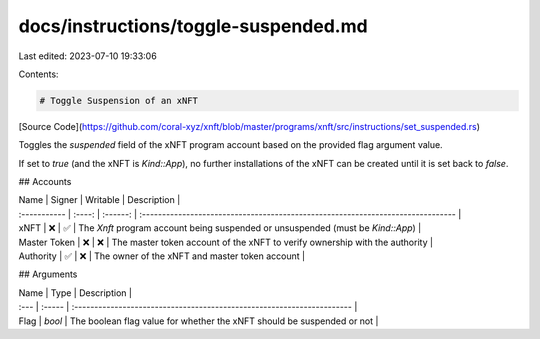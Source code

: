 docs/instructions/toggle-suspended.md
=====================================

Last edited: 2023-07-10 19:33:06

Contents:

.. code-block:: md

    # Toggle Suspension of an xNFT

[Source Code](https://github.com/coral-xyz/xnft/blob/master/programs/xnft/src/instructions/set_suspended.rs)

Toggles the `suspended` field of the xNFT program account based on the provided flag argument value.

If set to `true` (and the xNFT is `Kind::App`), no further installations of the xNFT can be created until it is set back to `false`.

## Accounts

| Name         | Signer | Writable | Description                                                                     |
| :----------- | :----: | :------: | :------------------------------------------------------------------------------ |
| xNFT         |   ❌   |    ✅    | The `Xnft` program account being suspended or unsuspended (must be `Kind::App`) |
| Master Token |   ❌   |    ❌    | The master token account of the xNFT to verify ownership with the authority     |
| Authority    |   ✅   |    ❌    | The owner of the xNFT and master token account                                  |

## Arguments

| Name | Type   | Description                                                            |
| :--- | :----- | :--------------------------------------------------------------------- |
| Flag | `bool` | The boolean flag value for whether the xNFT should be suspended or not |


